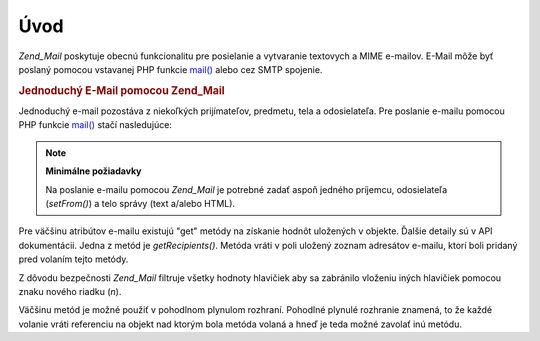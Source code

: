 .. _zend.mail.introduction:

Úvod
=====

*Zend_Mail* poskytuje obecnú funkcionalitu pre posielanie a vytvaranie textovych a MIME e-mailov. E-Mail môže
byť poslaný pomocou vstavanej PHP funkcie `mail()`_ alebo cez SMTP spojenie.

.. rubric:: Jednoduchý E-Mail pomocou Zend_Mail

Jednoduchý e-mail pozostáva z niekoľkých prijímateľov, predmetu, tela a odosielateľa. Pre poslanie e-mailu
pomocou PHP funkcie `mail()`_ stačí nasledujúce:

.. code-block::
   :linenos:
   <?php
   require_once 'Zend/Mail.php';
   $mail = new Zend_Mail();
   $mail->setBodyText('This is the text of the mail.');
   $mail->setFrom('somebody@example.com', 'Some Sender');
   $mail->addTo('somebody_else@example.com', 'Some Recipient');
   $mail->setSubject('TestSubject');
   $mail->send();
   ?>
.. note::

   **Minimálne požiadavky**

   Na poslanie e-mailu pomocou *Zend_Mail* je potrebné zadať aspoň jedného príjemcu, odosielateľa
   (*setFrom()*) a telo správy (text a/alebo HTML).

Pre väčšinu atribútov e-mailu existujú "get" metódy na získanie hodnôt uložených v objekte. Ďalšie
detaily sú v API dokumentácii. Jedna z metód je *getRecipients()*. Metóda vráti v poli uložený zoznam
adresátov e-mailu, ktorí boli pridaný pred volaním tejto metódy.

Z dôvodu bezpečnosti *Zend_Mail* filtruje všetky hodnoty hlavičiek aby sa zabránilo vloženiu iných
hlavičiek pomocou znaku nového riadku (*\n*).

Väčšinu metód je možné použiť v pohodlnom plynulom rozhraní. Pohodlné plynulé rozhranie znamená, to že
každé volanie vráti referenciu na objekt nad ktorým bola metóda volaná a hneď je teda možné zavolať inú
metódu.

.. code-block::
   :linenos:
   <?php
   require_once 'Zend/Mail.php';
   $mail = new Zend_Mail();
   $mail->setBodyText('This is the text of the mail.')
       ->setFrom('somebody@example.com', 'Some Sender')
       ->addTo('somebody_else@example.com', 'Some Recipient')
       ->setSubject('TestSubject')
       ->send();
   ?>


.. _`mail()`: http://php.net/mail

